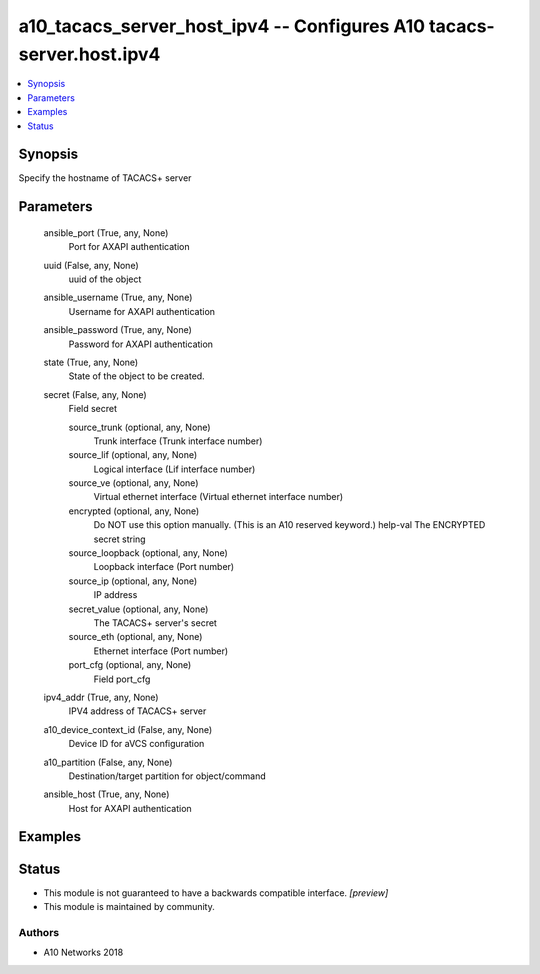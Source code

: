 .. _a10_tacacs_server_host_ipv4_module:


a10_tacacs_server_host_ipv4 -- Configures A10 tacacs-server.host.ipv4
=====================================================================

.. contents::
   :local:
   :depth: 1


Synopsis
--------

Specify the hostname of TACACS+ server






Parameters
----------

  ansible_port (True, any, None)
    Port for AXAPI authentication


  uuid (False, any, None)
    uuid of the object


  ansible_username (True, any, None)
    Username for AXAPI authentication


  ansible_password (True, any, None)
    Password for AXAPI authentication


  state (True, any, None)
    State of the object to be created.


  secret (False, any, None)
    Field secret


    source_trunk (optional, any, None)
      Trunk interface (Trunk interface number)


    source_lif (optional, any, None)
      Logical interface (Lif interface number)


    source_ve (optional, any, None)
      Virtual ethernet interface (Virtual ethernet interface number)


    encrypted (optional, any, None)
      Do NOT use this option manually. (This is an A10 reserved keyword.) help-val The ENCRYPTED secret string


    source_loopback (optional, any, None)
      Loopback interface (Port number)


    source_ip (optional, any, None)
      IP address


    secret_value (optional, any, None)
      The TACACS+ server's secret


    source_eth (optional, any, None)
      Ethernet interface (Port number)


    port_cfg (optional, any, None)
      Field port_cfg



  ipv4_addr (True, any, None)
    IPV4 address of TACACS+ server


  a10_device_context_id (False, any, None)
    Device ID for aVCS configuration


  a10_partition (False, any, None)
    Destination/target partition for object/command


  ansible_host (True, any, None)
    Host for AXAPI authentication









Examples
--------

.. code-block:: yaml+jinja

    





Status
------




- This module is not guaranteed to have a backwards compatible interface. *[preview]*


- This module is maintained by community.



Authors
~~~~~~~

- A10 Networks 2018

